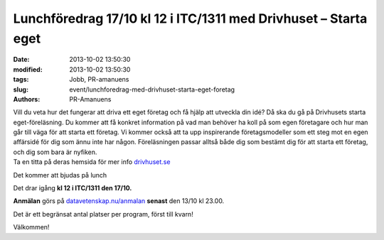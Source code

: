 Lunchföredrag 17/10 kl 12 i ITC/1311 med Drivhuset – Starta eget
################################################################

:date: 2013-10-02 13:50:30
:modified: 2013-10-02 13:50:30
:tags: Jobb, PR-amanuens
:slug: event/lunchforedrag-med-drivhuset-starta-eget-foretag
:authors: PR-Amanuens

| Vill du veta hur det fungerar att driva ett eget företag och få hjälp
  att utveckla din idé? Då ska du gå på Drivhusets starta
  eget-föreläsning. Du kommer att få konkret information på vad man
  behöver ha koll på som egen företagare och hur man går till väga för
  att starta ett företag. Vi kommer också att ta upp inspirerande
  företagsmodeller som ett steg mot en egen affärsidé för dig som ännu
  inte har någon. Föreläsningen passar alltså både dig som bestämt dig
  för att starta ett företag, och dig som bara är nyfiken.
| Ta en titta på deras hemsida för mer info
  `drivhuset.se <http://www.drivhuset.se>`__

Det kommer att bjudas på lunch |:)|

Det drar igång **kl 12 i ITC/1311 den 17/10.**

**Anmälan** görs på
`datavetenskap.nu/anmalan <http://www.datavetenskap.nu/anmalan>`__
**senast** den 13/10 kl 23.00.

Det är ett begränsat antal platser per program, först till kvarn!

Välkommen!

.. |:)| image:: http://www.datavetenskap.nu/wp-includes/images/smilies/icon_smile.gif
   :class: wp-smiley

